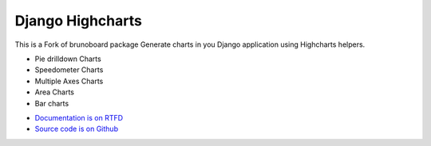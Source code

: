 #################
Django Highcharts
#################
This is a Fork of brunoboard package
Generate charts in you Django application using Highcharts helpers.

- Pie drilldown Charts
- Speedometer Charts
- Multiple Axes Charts
- Area Charts
- Bar charts

* `Documentation is on RTFD <http://django-highcharts.readthedocs.org/en/latest/>`_
* `Source code is on Github <https://github.com/novapost/django-highcharts>`_
